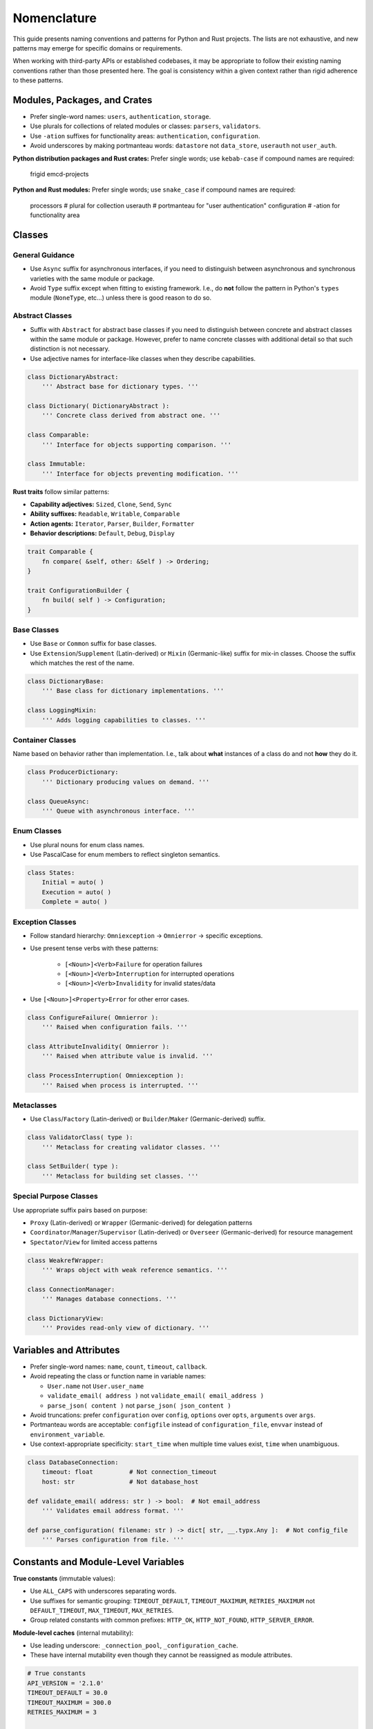 .. vim: set fileencoding=utf-8:
.. -*- coding: utf-8 -*-
.. +--------------------------------------------------------------------------+
   |                                                                          |
   | Licensed under the Apache License, Version 2.0 (the "License");          |
   | you may not use this file except in compliance with the License.         |
   | You may obtain a copy of the License at                                  |
   |                                                                          |
   |     http://www.apache.org/licenses/LICENSE-2.0                           |
   |                                                                          |
   | Unless required by applicable law or agreed to in writing, software      |
   | distributed under the License is distributed on an "AS IS" BASIS,        |
   | WITHOUT WARRANTIES OR CONDITIONS OF ANY KIND, either express or implied. |
   | See the License for the specific language governing permissions and      |
   | limitations under the License.                                           |
   |                                                                          |
   +--------------------------------------------------------------------------+


*******************************************************************************
Nomenclature
*******************************************************************************

This guide presents naming conventions and patterns for Python and Rust
projects. The lists are not exhaustive, and new patterns may emerge for
specific domains or requirements.

When working with third-party APIs or established codebases, it may be
appropriate to follow their existing naming conventions rather than those
presented here. The goal is consistency within a given context rather than
rigid adherence to these patterns.


Modules, Packages, and Crates
===============================================================================

- Prefer single-word names: ``users``, ``authentication``, ``storage``.


- Use plurals for collections of related modules or classes: ``parsers``,
  ``validators``.

- Use ``-ation`` suffixes for functionality areas: ``authentication``,
  ``configuration``.

- Avoid underscores by making portmanteau words: ``datastore`` not
  ``data_store``, ``userauth`` not ``user_auth``.


**Python distribution packages and Rust crates:** Prefer single words; use
``kebab-case`` if compound names are required:

    frigid
    emcd-projects

**Python and Rust modules:** Prefer single words; use ``snake_case`` if
compound names are required:

    processors    # plural for collection
    userauth      # portmanteau for "user authentication"
    configuration # -ation for functionality area


Classes
===============================================================================

General Guidance
-------------------------------------------------------------------------------

- Use ``Async`` suffix for asynchronous interfaces, if you need to distinguish
  between asynchronous and synchronous varieties with the same module or
  package.

- Avoid ``Type`` suffix except when fitting to existing framework. I.e., do
  **not** follow the pattern in Python's ``types`` module (``NoneType``,
  etc...) unless there is good reason to do so.


Abstract Classes
-------------------------------------------------------------------------------

- Suffix with ``Abstract`` for abstract base classes if you need to distinguish
  between concrete and abstract classes within the same module or package.
  However, prefer to name concrete classes with additional detail so that such
  distinction is not necessary.

- Use adjective names for interface-like classes when they describe
  capabilities.

.. code-block:: python

    class DictionaryAbstract:
        ''' Abstract base for dictionary types. '''

    class Dictionary( DictionaryAbstract ):
        ''' Concrete class derived from abstract one. '''

    class Comparable:
        ''' Interface for objects supporting comparison. '''

    class Immutable:
        ''' Interface for objects preventing modification. '''

**Rust traits** follow similar patterns:

- **Capability adjectives:** ``Sized``, ``Clone``, ``Send``, ``Sync``
- **Ability suffixes:** ``Readable``, ``Writable``, ``Comparable``
- **Action agents:** ``Iterator``, ``Parser``, ``Builder``, ``Formatter``
- **Behavior descriptions:** ``Default``, ``Debug``, ``Display``

.. code-block:: rust

    trait Comparable {
        fn compare( &self, other: &Self ) -> Ordering;
    }

    trait ConfigurationBuilder {
        fn build( self ) -> Configuration;
    }


Base Classes
-------------------------------------------------------------------------------

- Use ``Base`` or ``Common`` suffix for base classes.

- Use ``Extension``/``Supplement`` (Latin-derived) or ``Mixin`` (Germanic-like)
  suffix for mix-in classes. Choose the suffix which matches the rest of the
  name.

.. code-block:: python

    class DictionaryBase:
        ''' Base class for dictionary implementations. '''

    class LoggingMixin:
        ''' Adds logging capabilities to classes. '''


Container Classes
-------------------------------------------------------------------------------

Name based on behavior rather than implementation. I.e., talk about **what**
instances of a class do and not **how** they do it.

.. code-block:: python

    class ProducerDictionary:
        ''' Dictionary producing values on demand. '''

    class QueueAsync:
        ''' Queue with asynchronous interface. '''


Enum Classes
-------------------------------------------------------------------------------

- Use plural nouns for enum class names.

- Use PascalCase for enum members to reflect singleton semantics.

.. code-block:: python

    class States:
        Initial = auto( )
        Execution = auto( )
        Complete = auto( )


Exception Classes
-------------------------------------------------------------------------------

- Follow standard hierarchy: ``Omniexception`` -> ``Omnierror`` -> specific
  exceptions.

- Use present tense verbs with these patterns:

    - ``[<Noun>]<Verb>Failure`` for operation failures
    - ``[<Noun>]<Verb>Interruption`` for interrupted operations
    - ``[<Noun>]<Verb>Invalidity`` for invalid states/data

- Use ``[<Noun>]<Property>Error`` for other error cases.

.. code-block:: python

    class ConfigureFailure( Omnierror ):
        ''' Raised when configuration fails. '''

    class AttributeInvalidity( Omnierror ):
        ''' Raised when attribute value is invalid. '''

    class ProcessInterruption( Omniexception ):
        ''' Raised when process is interrupted. '''


Metaclasses
-------------------------------------------------------------------------------

- Use ``Class``/``Factory`` (Latin-derived) or ``Builder``/``Maker``
  (Germanic-derived) suffix.

.. code-block:: python

    class ValidatorClass( type ):
        ''' Metaclass for creating validator classes. '''

    class SetBuilder( type ):
        ''' Metaclass for building set classes. '''


Special Purpose Classes
-------------------------------------------------------------------------------

Use appropriate suffix pairs based on purpose:

- ``Proxy`` (Latin-derived) or ``Wrapper`` (Germanic-derived) for delegation
  patterns
- ``Coordinator``/``Manager``/``Supervisor`` (Latin-derived) or ``Overseer``
  (Germanic-derived) for resource management
- ``Spectator``/``View`` for limited access patterns

.. code-block:: python

    class WeakrefWrapper:
        ''' Wraps object with weak reference semantics. '''

    class ConnectionManager:
        ''' Manages database connections. '''

    class DictionaryView:
        ''' Provides read-only view of dictionary. '''


Variables and Attributes
===============================================================================

- Prefer single-word names: ``name``, ``count``, ``timeout``, ``callback``.

- Avoid repeating the class or function name in variable names:

  - ``User.name`` not ``User.user_name``
  - ``validate_email( address )`` not ``validate_email( email_address )``
  - ``parse_json( content )`` not ``parse_json( json_content )``

- Avoid truncations: prefer ``configuration`` over ``config``, ``options``
  over ``opts``, ``arguments`` over ``args``.

- Portmanteau words are acceptable: ``configfile`` instead of
  ``configuration_file``, ``envvar`` instead of ``environment_variable``.

- Use context-appropriate specificity: ``start_time`` when multiple time
  values exist, ``time`` when unambiguous.

.. code-block:: python

    class DatabaseConnection:
        timeout: float          # Not connection_timeout
        host: str               # Not database_host

    def validate_email( address: str ) -> bool:  # Not email_address
        ''' Validates email address format. '''

    def parse_configuration( filename: str ) -> dict[ str, __.typx.Any ]:  # Not config_file
        ''' Parses configuration from file. '''


Constants and Module-Level Variables
===============================================================================

**True constants** (immutable values):

- Use ``ALL_CAPS`` with underscores separating words.
- Use suffixes for semantic grouping: ``TIMEOUT_DEFAULT``, ``TIMEOUT_MAXIMUM``,
  ``RETRIES_MAXIMUM`` not ``DEFAULT_TIMEOUT``, ``MAX_TIMEOUT``, ``MAX_RETRIES``.
- Group related constants with common prefixes: ``HTTP_OK``, ``HTTP_NOT_FOUND``,
  ``HTTP_SERVER_ERROR``.

**Module-level caches** (internal mutability):

- Use leading underscore: ``_connection_pool``, ``_configuration_cache``.
- These have internal mutability even though they cannot be reassigned as
  module attributes.

.. code-block:: python

    # True constants
    API_VERSION = '2.1.0'
    TIMEOUT_DEFAULT = 30.0
    TIMEOUT_MAXIMUM = 300.0
    RETRIES_MAXIMUM = 3

    HTTP_OK = 200
    HTTP_NOT_FOUND = 404
    HTTP_SERVER_ERROR = 500

    # Module-level caches (internal mutability)
    _connection_pool = ConnectionPool( )
    _cached_settings = { }


Functions
===============================================================================

General Patterns
-------------------------------------------------------------------------------

``<verb>_<noun>``: Where verb describes the action and noun describes the
target.

``<preposition>_<noun>``: For methods only. Chainable operations typically
returning modified copies.

Noun Placeholders
-------------------------------------------------------------------------------

- ``<attribute>``: Named property or field of an object
- ``<component>``: Distinct part of a larger system or application
- ``<condition>``: Boolean predicate or state
- ``<data>``: Raw or structured information, regardless of location
- ``<execution>``: Execution context (process, thread, task) managed by current
  process
- ``<feature>``: Optional functionality that can be enabled/disabled
- ``<format>``: Data serialization format (JSON, XML, etc.)
- ``<future>``: Planned future execution
- ``<object>``: In-process entity (instance of a Python class)
- ``<reactor>``: Callback or event handler
- ``<reservation>``: Claim on future resource usage
- ``<resource>``: Entity external to the current process (file, network
  service, etc.)
- ``<service>``: Long-running process or daemon external to current process
- ``<space>``: Memory or storage allocation
- ``<type>``: Python type or class

Preposition Prefixes
-------------------------------------------------------------------------------

- ``as_<format-or-type>``: Returns copy of object in different format or type.
  Chainable with other methods.

- ``from_<format-or-type>``: Class method that constructs object from specific
  format or type.

- ``with_<attribute>``: Returns copy of object with modified attributes.
  Chainable with other methods.

Verb Prefixes by Semantic Cluster
-------------------------------------------------------------------------------

**Analysis and Discovery:**

- ``assess_<data>``: Examines data to derive insights or patterns.
- ``discover_<value>``: Detects or determines value from environment or
  context.
- ``examine_<resource>``: Retrieves metadata about resource without accessing
  full content (file stats, HTTP HEAD).
- ``survey_<resource>``: Lists or enumerates members of external resource
  collection.

**Component Initialization:**

- ``configure_<component>``: Applies settings or parameters to component,
  preparing it for operation.
- ``prepare_<component>``: Fully initializes component, including registration
  of handlers/extensions.

**Computation:**

- ``calculate_<value>``: Computes value from one or more inputs using defined
  algorithm.

**Data Operations:**

- ``access_<object>``: Returns value via computed or indirect access (property
  getter, descriptor protocol). For in-process objects only.
- ``filter_<objects>``: Returns subset of objects matching specified criteria.
- ``modify_<object>``: Updates in-process object state. Alternative to
  ``update_<resource>`` for disambiguation.
- ``parse_<format>``: Extracts structured data from formatted input (JSON,
  XML).
- ``query_<resource>``: Performs structured data retrieval with parameters or
  filters.
- ``retrieve_<resource>``: Obtains copy of data from external resource. No
  release required.
- ``transform_<data>``: Changes data structure or format. Synonym:
  ``convert_<data>``.
- ``update_<resource>``: Modifies state of external resource.

**Exception Handling (Python-specific):**

- ``intercept_<exceptions>``: Invokes functions while capturing their
  exceptions for later handling. Used primarily in concurrent execution
  contexts where multiple exceptions need collection.

**Persistence and Serialization:**

- ``restore_<object>``: Deserializes object from persistent storage.
- ``save_<object>``: Serializes object to persistent storage.

**Presentation and Output:**

- ``display_<data>``: Presents data in user-facing format. Synonym:
  ``present_<data>``.
- ``render_<template>``: Produces output by combining template with data.
- ``report_<data>``: Collates data from analyses or diverse sources into a
  structured or human-readable form.

**Resource Lifecycle:**

- ``acquire_<resource>``: Obtains exclusive access to shared resource requiring
  explicit release (mutex, database connection). Antonym:
  ``release_<resource>``.
- ``allocate_<space>``: Reserves system memory or storage space for future use.
  Antonym: ``deallocate_<space>``.
- ``create_<resource>``: Creates new resource external to current process
  (file, database table). Antonym: ``delete_<resource>``.
- ``deallocate_<space>``: Frees previously allocated system memory or storage
  space. Antonym: ``allocate_<space>``.
- ``delete_<resource>``: Removes resource external to current process.
  [Python]: For in-process objects, rely on garbage collection. Antonym:
  ``create_<resource>``.
- ``ensure_<resource>``: Creates resource if it doesn't exist, returns existing
  resource if it does.
- ``produce_<object>``: Creates new instance in process memory. For external
  resource creation, see ``create_<resource>``.
- ``release_<resource>``: Releases previously acquired shared resource.
  Antonym: ``acquire_<resource>``.

**Scheduling and Futures:**

- ``cancel_<future-or-reservation>``: Revokes planned execution or resource
  claim. Antonym: ``schedule_<execution>`` and ``reserve_<resource>``.
- ``request_<action>``: Initiates asynchronous operation, typically on remote
  service. Returns future or promise representing eventual completion.
- ``reserve_<resource>``: Claims resource for future use.
- ``schedule_<execution>``: Plans future execution of task or process.

**State Management:**

- ``activate_<execution-or-service>``: Starts execution context or service. For
  both in-process executions and external services. Antonym:
  ``deactivate_<execution-or-service>``.
- ``deactivate_<execution-or-service>``: Stops execution context or service.
  Antonym: ``activate_<execution-or-service>``.
- ``deregister_<reactor>``: Removes previously registered event handler or
  callback. Antonym: ``register_<reactor>``.
- ``disable_<feature>``: Deactivates optional feature or functionality.
  Antonym: ``enable_<feature>``.
- ``enable_<feature>``: Activates optional feature or functionality. Antonym:
  ``disable_<feature>``.
- ``register_<reactor>``: Adds event handler or callback to registry. Antonym:
  ``deregister_<reactor>``.

**Validation and Testing:**

- ``assert_<resource>`` [Python]: Verifies resource exists or condition holds,
  raising exception if not. [Rust]: Panics if condition fails.
- ``is_<member-or-state>``: Tests type membership or current state. Returns
  boolean.
- ``probe_<resource>``: Tests resource accessibility or status. Returns boolean
  indicating availability.
- ``test_<assertion>``: Verifies specific assertion about code behavior. Note:
  Only for use in test suites, not in public interfaces.
- ``validate_<object>`` [Python]: Returns object if valid, raises exception if
  invalid. [Rust]: Returns ``Result::Ok`` containing object if valid else
  ``Result::Err``.
- ``verify_<condition>``: Tests condition or state. Returns boolean.

Function Suffixes
-------------------------------------------------------------------------------

The project uses a limited set of function suffixes to indicate specific
execution patterns:

- ``_async``: Indicates asynchronous execution.
- ``_continuous``: Indicates generator/iterator return type (alternative:
  ``_streaming`` when using Germanic-derived terms).
- ``_recursive``: Indicates recursive execution when this is part of the
  function's contract rather than an implementation detail.

Other execution patterns (parallel processing, batch operations, etc.) are
better expressed through specific function names or appropriate use of
threading/multiprocessing facilities.

When Not to Use Suffixes
^^^^^^^^^^^^^^^^^^^^^^^^^^^^^^^^^^^^^^^^^^^^^^^^^^^^^^^^^^^^^^^^^^^^^^^^^^^^^^^

Avoid suffixes for:

- Implementation details (``_cached``, ``_optimized``)
- Batch operations (use prefix ``mass_`` or ``multi_`` prefixes instead)
- In-place operations (use Python's established patterns like list methods)
- Development status (``_experimental``)
- Debugging aids (``_verbose``)
- Parallel processing (use appropriate concurrency primitives instead)


Environment Variables
===============================================================================

- Use ``ALL_CAPS`` with underscores separating words.
- Begin with package/application name: ``MYAPP_TRACE_LEVEL``,
  ``MYAPP_DATABASE_CONNECTION_URL``.
- Follow standard Unix conventions for system integration.

.. code-block:: shell

    # Application-specific variables
    MYAPP_LOG_LEVEL=INFO
    MYAPP_DATABASE_URL=postgresql://localhost/mydb
    MYAPP_CACHE_TIMEOUT=3600


Linguistic Consistency
===============================================================================

The project generally uses Latin-derived terms for both class and function
names. This preference arises from:

- Prevalence of Latin-derived terms in computer science
- More precise technical meanings in Latin-derived terms
- Larger vocabulary of available terms

Germanic-derived and Greek-derived terms may be appropriate when maintaining
linguistic consistency within:

- Related function names
- Class hierarchies
- Enum members
- Module-level names

Within individual names, maintain agreement between verbs and nouns:

- ``shape_set`` (Germanic-derived verb with Germanic-derived noun)
- ``validate_sequence`` (Latin-derived verb with Latin-derived noun)
- ``analyze_algorithm`` (Greek-derived verb with Greek-influenced noun)

Technical abbreviations (``str``, ``obj``), acronyms (``xml``, ``json``), and
some portmanteau words are linguistically neutral and can be used with terms
from any linguistic derivation.

When in doubt, prefer Latin-derived terms as the project default.


Latin-to-Germanic Verb Mappings
-------------------------------------------------------------------------------

For Germanic alternatives to Latin-derived verbs, see :doc:`nomenclature-germanic`.
This reference table provides Germanic alternatives for cases where linguistic
consistency with Germanic nouns is desired. The main nomenclature guide uses
Latin-derived terms as the project default.
